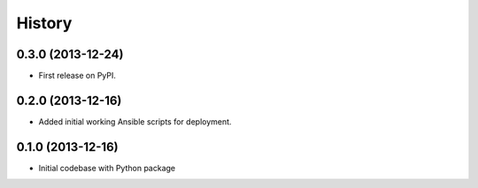.. :changelog:

History
-------

0.3.0 (2013-12-24)
++++++++++++++++++
* First release on PyPI.


0.2.0 (2013-12-16)
++++++++++++++++++
* Added initial working Ansible scripts for deployment.


0.1.0 (2013-12-16)
++++++++++++++++++
* Initial codebase with Python package
